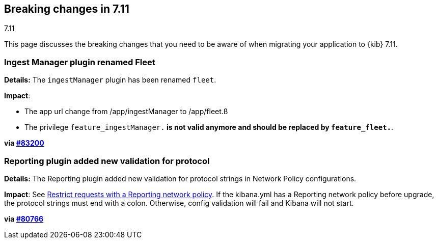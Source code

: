 [[breaking-changes-7.11]]
== Breaking changes in 7.11
++++
<titleabbrev>7.11</titleabbrev>
++++

This page discusses the breaking changes that you need to be aware of when migrating
your application to {kib} 7.11.

// The following section is re-used in the Installation and Upgrade Guide

// tag::notable-breaking-changes[]


[discrete]
[[ingestManager_renamed_fleet]]
=== Ingest Manager plugin renamed Fleet

*Details:* The `ingestManager` plugin has been renamed `fleet`.

*Impact*:

* The app url change from /app/ingestManager to /app/fleet.ß
* The privilege `feature_ingestManager.*` is not valid anymore and should be replaced by `feature_fleet.*`.

*via https://github.com/elastic/kibana/pull/83200[#83200]*

[discrete]
[[reporting_plugin]]
=== Reporting plugin added new validation for protocol

*Details:* The Reporting plugin added new validation for protocol strings in Network Policy configurations.

*Impact*: See <<reporting-network-policy, Restrict requests with a Reporting network policy>>.
If the kibana.yml has a Reporting network policy before upgrade,
the protocol strings must end with a colon. Otherwise, config validation
will fail and Kibana will not start.

*via https://github.com/elastic/kibana/pull/80766[#80766]*

// end::notable-breaking-changes[]
